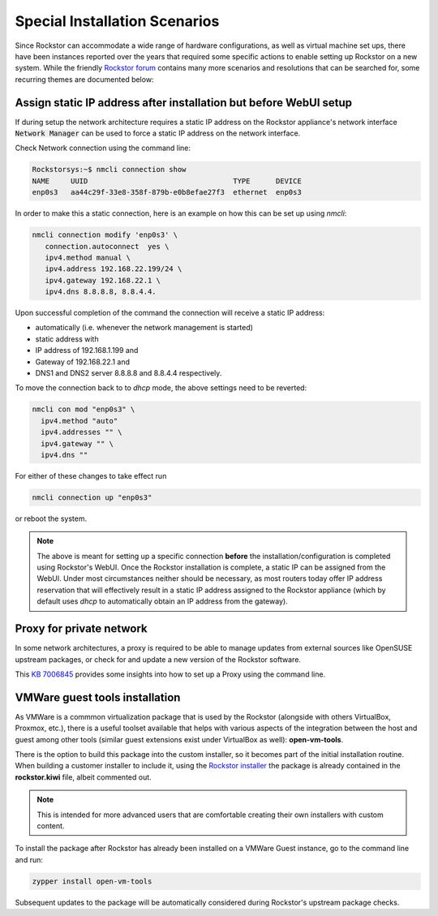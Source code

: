 .. _special_install_scenarios:

Special Installation Scenarios
==============================

Since Rockstor can accommodate a wide range of hardware configurations, as well
as virtual machine set ups, there have been instances reported over the years that
required some specific actions to enable setting up Rockstor on a new system.
While the friendly `Rockstor forum <https://forum.rockstor.com>`_ contains many more
scenarios and resolutions that can be searched for, some recurring themes are
documented below:

Assign static IP address after installation but before WebUI setup
------------------------------------------------------------------

If during setup the network architecture requires a static IP address on the Rockstor appliance's
network interface :code:`Network Manager` can be used to force a static IP address on the network interface.

Check Network connection using the command line:

.. code-block:: console

    Rockstorsys:~$ nmcli connection show
    NAME     UUID                                  TYPE      DEVICE
    enp0s3   aa44c29f-33e8-358f-879b-e0b8efae27f3  ethernet  enp0s3

In order to make this a static connection, here is an example on how this can be set up using `nmcli`:

.. code-block:: console

   nmcli connection modify 'enp0s3' \
      connection.autoconnect  yes \
      ipv4.method manual \
      ipv4.address 192.168.22.199/24 \
      ipv4.gateway 192.168.22.1 \
      ipv4.dns 8.8.8.8, 8.8.4.4.

Upon successful completion of the command the connection will receive a static IP address:

* automatically (i.e. whenever the network management is started)
* static address with
* IP address of 192.168.1.199 and
* Gateway of 192.168.22.1 and
* DNS1 and DNS2 server 8.8.8.8 and 8.8.4.4 respectively.

To move the connection back to to `dhcp` mode, the above settings need to be reverted:

.. code-block:: console

   nmcli con mod "enp0s3" \
     ipv4.method "auto"
     ipv4.addresses "" \
     ipv4.gateway "" \
     ipv4.dns ""

For either of these changes to take effect run

.. code-block:: console

   nmcli connection up "enp0s3"

or reboot the system.

.. note::
   The above is meant for setting up a specific connection **before** the installation/configuration is completed using Rockstor's WebUI.
   Once the Rockstor installation is complete, a static IP can be assigned from the WebUI. Under most circumstances neither should be necessary, as most routers today offer IP address reservation that will effectively result in a static IP address assigned to the Rockstor appliance (which by default uses `dhcp` to automatically obtain an IP address from the gateway).

Proxy for private network
-------------------------

In some network architectures, a proxy is required to be able to manage updates from external sources
like OpenSUSE upstream packages, or check for and update a new version of the Rockstor software.

This `KB 7006845 <https://www.suse.com/support/kb/doc/?id=000017441>`_ provides some insights into how
to set up a Proxy using the command line.

VMWare guest tools installation
-------------------------------

As VMWare is a commmon virtualization package that is used by the Rockstor (alongside with others VirtualBox, Proxmox, etc.), there is a useful toolset available that helps with various aspects of the integration between
the host and guest among other tools (similar guest extensions exist under VirtualBox as well): **open-vm-tools**.

There is the option to build this package into the custom installer, so it becomes part of the initial installation routine.
When building a customer installer to include it, using the `Rockstor installer <https://github.com/rockstor/rockstor-installer>`_
the package is already contained in the **rockstor.kiwi** file, albeit commented out.

.. note::

   This is intended for more advanced users that are comfortable creating their own installers with custom content.

To install the package after Rockstor has already been installed on a VMWare Guest instance, go to the command line and run:

.. code:: console

   zypper install open-vm-tools

Subsequent updates to the package will be automatically considered during Rockstor's upstream package checks.
